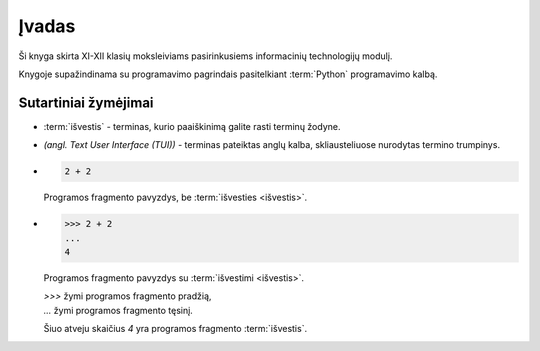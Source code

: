 Įvadas
======

Ši knyga skirta XI-XII klasių moksleiviams pasirinkusiems informacinių
technologijų modulį.

Knygoje supažindinama su programavimo pagrindais pasitelkiant :term:`Python`
programavimo kalbą.


Sutartiniai žymėjimai
---------------------

- :term:`išvestis` - terminas, kurio paaiškinimą galite rasti terminų žodyne.

- *(angl. Text User Interface (TUI))* - terminas pateiktas anglų kalba,
  skliausteliuose nurodytas termino trumpinys.

- .. code-block:: python

     2 + 2

  Programos fragmento pavyzdys, be :term:`išvesties <išvestis>`.

- .. code-block:: python

     >>> 2 + 2
     ...
     4

  Programos fragmento pavyzdys su :term:`išvestimi <išvestis>`.

  | `>>>` žymi programos fragmento pradžią,
  | `...` žymi programos fragmento tęsinį.

  Šiuo atveju skaičius `4` yra programos fragmento :term:`išvestis`.
